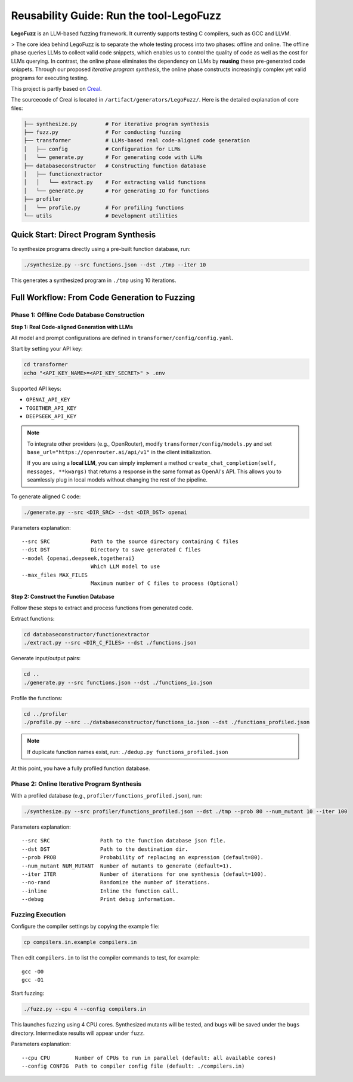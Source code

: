 Reusability Guide: Run the tool-LegoFuzz
========

**LegoFuzz** is an LLM-based fuzzing framework. It currently supports testing C compilers, such as GCC and LLVM.

> The core idea behind LegoFuzz is to separate the whole testing process into two phases: offline and online. The offline phase queries LLMs to collect valid code snippets, which enables us to control the quality of code as well as the cost for LLMs querying. In contrast, the online phase eliminates the dependency on LLMs by **reusing** these pre-generated code snippets. Through our proposed *iterative program synthesis*, the online phase constructs increasingly complex yet valid programs for executing testing.

This project is partly based on `Creal <https://github.com/UniCodeSphere/Creal>`_.

The sourcecode of Creal is located in ``/artifact/generators/LegoFuzz/``.
Here is the detailed explanation of core files:

.. code-block:: console

    ├── synthesize.py         # For iterative program synthesis
    ├── fuzz.py               # For conducting fuzzing
    ├── transformer           # LLMs-based real code-aligned code generation
    │   ├── config            # Configuration for LLMs
    │   └── generate.py       # For generating code with LLMs
    ├── databaseconstructor   # Constructing function database
    │   ├── functionextractor  
    │   │   └── extract.py    # For extracting valid functions
    │   └── generate.py       # For generating IO for functions
    ├── profiler              
    │   └── profile.py        # For profiling functions
    └── utils                 # Development utilities

Quick Start: Direct Program Synthesis
-------------------------------------

To synthesize programs directly using a pre-built function database, run:

.. code-block:: shell

    ./synthesize.py --src functions.json --dst ./tmp --iter 10

This generates a synthesized program in ``./tmp`` using 10 iterations.   

Full Workflow: From Code Generation to Fuzzing
----------------------------------------------

Phase 1: Offline Code Database Construction
~~~~~~~~~~~~~~~~~~~~~~~~~~~~~~~~~~~~~~~~~~~

**Step 1: Real Code-aligned Generation with LLMs**

All model and prompt configurations are defined in ``transformer/config/config.yaml``.

Start by setting your API key:

.. code-block:: shell

    cd transformer
    echo "<API_KEY_NAME>=<API_KEY_SECRET>" > .env

Supported API keys:

- ``OPENAI_API_KEY``
- ``TOGETHER_API_KEY``
- ``DEEPSEEK_API_KEY``

.. note::
   To integrate other providers (e.g., OpenRouter), modify ``transformer/config/models.py`` and set  
   ``base_url="https://openrouter.ai/api/v1"`` in the client initialization.

   If you are using a **local LLM**, you can simply implement a method  
   ``create_chat_completion(self, messages, **kwargs)``  
   that returns a response in the same format as OpenAI's API. This allows you to seamlessly plug in local models without changing the rest of the pipeline.

To generate aligned C code:

.. code-block:: shell

    ./generate.py --src <DIR_SRC> --dst <DIR_DST> openai

Parameters explanation:

::

    --src SRC             Path to the source directory containing C files
    --dst DST             Directory to save generated C files
    --model {openai,deepseek,togetherai}
                          Which LLM model to use
    --max_files MAX_FILES
                          Maximum number of C files to process (Optional)

**Step 2: Construct the Function Database**

Follow these steps to extract and process functions from generated code.

Extract functions:

.. code-block:: shell

    cd databaseconstructor/functionextractor
    ./extract.py --src <DIR_C_FILES> --dst ./functions.json

Generate input/output pairs:

.. code-block:: shell

    cd ..
    ./generate.py --src functions.json --dst ./functions_io.json

Profile the functions:

.. code-block:: shell

    cd ../profiler
    ./profile.py --src ../databaseconstructor/functions_io.json --dst ./functions_profiled.json

.. note::
   If duplicate function names exist, run: ``./dedup.py functions_profiled.json``

At this point, you have a fully profiled function database.

Phase 2: Online Iterative Program Synthesis
~~~~~~~~~~~~~~~~~~~~~~~~~~~~~~~~~~~~~~~~~~~

With a profiled database (e.g., ``profiler/functions_profiled.json``), run:

.. code-block:: shell

    ./synthesize.py --src profiler/functions_profiled.json --dst ./tmp --prob 80 --num_mutant 10 --iter 100

Parameters explanation:

::

    --src SRC                Path to the function database json file.
    --dst DST                Path to the destination dir.
    --prob PROB              Probability of replacing an expression (default=80).
    --num_mutant NUM_MUTANT  Number of mutants to generate (default=1).
    --iter ITER              Number of iterations for one synthesis (default=100).
    --no-rand                Randomize the number of iterations.
    --inline                 Inline the function call.
    --debug                  Print debug information.

Fuzzing Execution
~~~~~~~~~~~~~~~~~

Configure the compiler settings by copying the example file:

.. code-block:: shell

    cp compilers.in.example compilers.in

Then edit ``compilers.in`` to list the compiler commands to test, for example:

::

    gcc -O0
    gcc -O1

Start fuzzing:

.. code-block:: shell

    ./fuzz.py --cpu 4 --config compilers.in

This launches fuzzing using 4 CPU cores. Synthesized mutants will be tested, and bugs will be saved under the ``bugs`` directory. Intermediate results will appear under ``fuzz``.

Parameters explanation:

::

    --cpu CPU        Number of CPUs to run in parallel (default: all available cores)
    --config CONFIG  Path to compiler config file (default: ./compilers.in)
